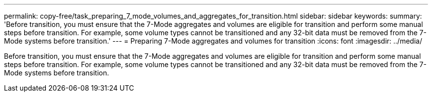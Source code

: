 ---
permalink: copy-free/task_preparing_7_mode_volumes_and_aggregates_for_transition.html
sidebar: sidebar
keywords: 
summary: 'Before transition, you must ensure that the 7-Mode aggregates and volumes are eligible for transition and perform some manual steps before transition. For example, some volume types cannot be transitioned and any 32-bit data must be removed from the 7-Mode systems before transition.'
---
= Preparing 7-Mode aggregates and volumes for transition
:icons: font
:imagesdir: ../media/

[.lead]
Before transition, you must ensure that the 7-Mode aggregates and volumes are eligible for transition and perform some manual steps before transition. For example, some volume types cannot be transitioned and any 32-bit data must be removed from the 7-Mode systems before transition.
